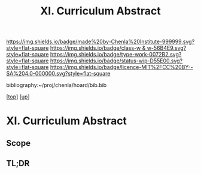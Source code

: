 #   -*- mode: org; fill-column: 60 -*-

#+TITLE: XI. Curriculum Abstract
#+STARTUP: showall
#+TOC: headlines 4
#+PROPERTY: filename
#+LINK: pdf   pdfview:~/proj/chenla/hoard/lib/

[[https://img.shields.io/badge/made%20by-Chenla%20Institute-999999.svg?style=flat-square]] 
[[https://img.shields.io/badge/class-w & w-56B4E9.svg?style=flat-square]]
[[https://img.shields.io/badge/type-work-0072B2.svg?style=flat-square]]
[[https://img.shields.io/badge/status-wip-D55E00.svg?style=flat-square]]
[[https://img.shields.io/badge/licence-MIT%2FCC%20BY--SA%204.0-000000.svg?style=flat-square]]

bibliography:~/proj/chenla/hoard/bib.bib

[[[../../index.org][top]]] [[[../index.org][up]]]

* XI. Curriculum Abstract
  :PROPERTIES:
  :CUSTOM_ID: 
  :Name:      /home/deerpig/proj/chenla/warp/11/abstract.org
  :Created:   2018-06-06T16:44@Prek Leap (11.642600N-104.919210W)
  :ID:        339a92b7-d77f-4a92-af53-215baf093848
  :VER:       581550349.054688604
  :GEO:       48P-491193-1287029-15
  :BXID:      proj:VUW7-5058
  :Class:     primer
  :Type:      work
  :Status:    wip
  :Licence:   MIT/CC BY-SA 4.0
  :END:

** Scope



** TL;DR

